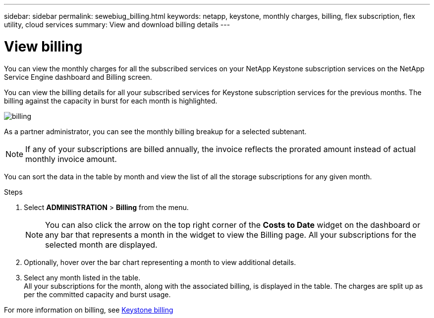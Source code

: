 ---
sidebar: sidebar
permalink: sewebiug_billing.html
keywords: netapp, keystone, monthly charges, billing, flex subscription, flex utility, cloud services
summary: View and download billing details
---

= View billing
:hardbreaks:
:nofooter:
:icons: font
:linkattrs:
:imagesdir: ./media/

[.lead]
You can view the monthly charges for all the subscribed services on your NetApp Keystone subscription services on the NetApp Service Engine dashboard and Billing screen.

You can view the billing details for all your subscribed services for Keystone subscription services for the previous months. The billing against the capacity in burst for each month is highlighted.

image:billing.png[]

As a partner administrator, you can see the monthly billing breakup for a selected subtenant.

NOTE: If any of your subscriptions are billed annually, the invoice reflects the prorated amount instead of actual monthly invoice amount.

You can sort the data in the table by month and view the list of all the storage subscriptions for any given month.

.Steps

. Select *ADMINISTRATION* > *Billing* from the menu.
+
[NOTE]
You can also click the arrow on the top right corner of the *Costs to Date* widget on the dashboard or any bar that represents a month in the widget to view the Billing page. All your subscriptions for the selected month are displayed.
+

. Optionally, hover over the bar chart representing a month to view additional details.
. Select any month listed in the table.
All your subscriptions for the month, along with the associated billing, is displayed in the table. The charges are split up as per the committed capacity and burst usage.

For more information on billing, see link:nkfsosm_kfs_billing.html[Keystone billing]
